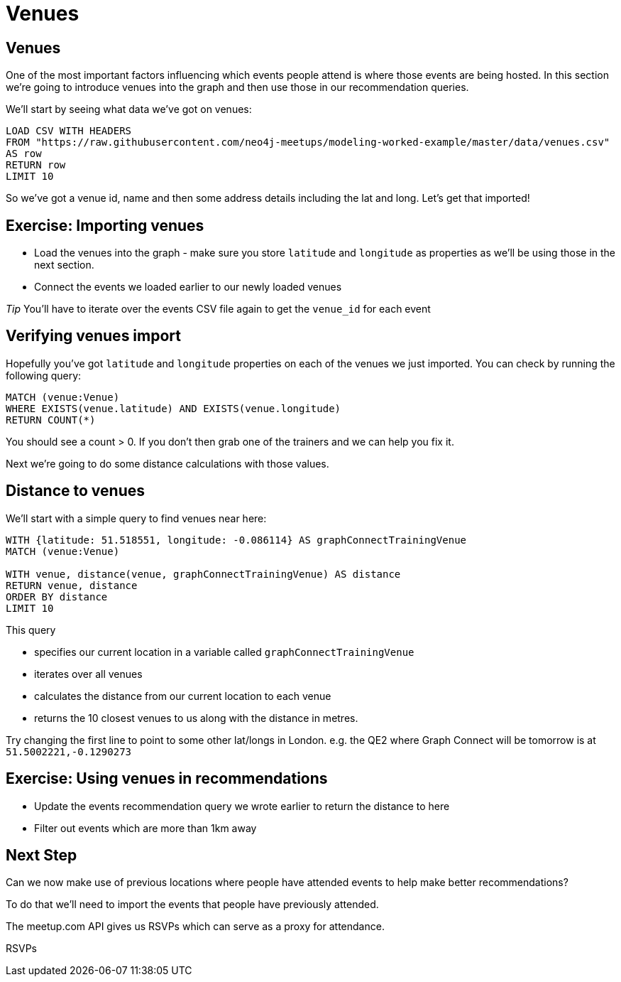 = Venues
:csv-url: https://raw.githubusercontent.com/neo4j-meetups/modeling-worked-example/master/data/
:icons: font

== Venues

One of the most important factors influencing which events people attend is where those events are being hosted.
In this section we're going to introduce venues into the graph and then use those in our recommendation queries.

We'll start by seeing what data we've got on venues:

[source,cypher,subs=attributes]
----
LOAD CSV WITH HEADERS
FROM "{csv-url}venues.csv"
AS row
RETURN row
LIMIT 10
----

So we've got a venue id, name and then some address details including the lat and long.
Let's get that imported!

== Exercise: Importing venues

* Load the venues into the graph - make sure you store `latitude` and `longitude` as properties as we'll be using those in the next section.
* Connect the events we loaded earlier to our newly loaded venues

_Tip_ You'll have to iterate over the events CSV file again to get the `venue_id` for each event

== Verifying venues import

Hopefully you've got `latitude` and `longitude` properties on each of the venues we just imported.
You can check by running the following query:

[source,cypher,subs=attributes]
----
MATCH (venue:Venue)
WHERE EXISTS(venue.latitude) AND EXISTS(venue.longitude)
RETURN COUNT(*)
----

You should see a count > 0.
If you don't then grab one of the trainers and we can help you fix it.

Next we're going to do some distance calculations with those values.

== Distance to venues

We'll start with a simple query to find venues near here:

[source,cypher,subs=attributes]
----
WITH {latitude: 51.518551, longitude: -0.086114} AS graphConnectTrainingVenue
MATCH (venue:Venue)

WITH venue, distance(venue, graphConnectTrainingVenue) AS distance
RETURN venue, distance
ORDER BY distance
LIMIT 10
----

This query

* specifies our current location in a variable called `graphConnectTrainingVenue`
* iterates over all venues
* calculates the distance from our current location to each venue
* returns the 10 closest venues to us along with the distance in metres.

Try changing the first line to point to some other lat/longs in London.
e.g. the QE2 where Graph Connect will be tomorrow is at `51.5002221,-0.1290273`

== Exercise: Using venues in recommendations

* Update the events recommendation query we wrote earlier to return the distance to here
* Filter out events which are more than 1km away

== Next Step
Can we now make use of previous locations where people have attended events to help make better recommendations?

To do that we'll need to import the events that people have previously attended.

The meetup.com API gives us RSVPs which can serve as a proxy for attendance.

pass:a[<a play-topic='{guides}/06_rsvps.html'>RSVPs</a>]
